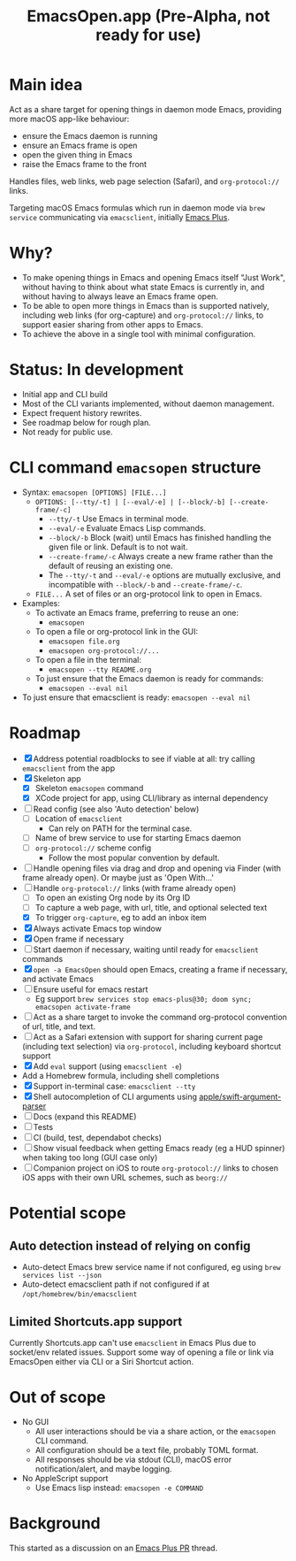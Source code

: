 #+title: EmacsOpen.app (Pre-Alpha, not ready for use)
* Main idea
Act as a share target for opening things in daemon mode Emacs, providing more macOS app-like behaviour:
- ensure the Emacs daemon is running
- ensure an Emacs frame is open
- open the given thing in Emacs
- raise the Emacs frame to the front

Handles files, web links, web page selection (Safari), and =org-protocol://= links.

Targeting macOS Emacs formulas which run in daemon mode via =brew service= communicating via =emacsclient=, initially [[https://github.com/d12frosted/homebrew-emacs-plus][Emacs Plus]].
* Why?
- To make opening things in Emacs and opening Emacs itself "Just Work", without having to think about what state Emacs is currently in, and without having to always leave an Emacs frame open.
- To be able to open more things in Emacs than is supported natively, including web links (for org-capture) and =org-protocol://= links, to support easier sharing from other apps to Emacs.
- To achieve the above in a single tool with minimal configuration.
* Status: In development
- Initial app and CLI build
- Most of the CLI variants implemented, without daemon management.
- Expect frequent history rewrites.
- See roadmap below for rough plan.
- Not ready for public use.
* CLI command =emacsopen= structure
- Syntax: =emacsopen [OPTIONS] [FILE...]=
  - =OPTIONS: [--tty/-t] | [--eval/-e] | [--block/-b] [--create-frame/-c]=
    - =--tty/-t= Use Emacs in terminal mode.
    - =--eval/-e= Evaluate Emacs Lisp commands.
    - =--block/-b= Block (wait) until Emacs has finished handling the given file or link. Default is to not wait.
    - =--create-frame/-c= Always create a new frame rather than the default of reusing an existing one.
    - The =--tty/-t= and =--eval/-e= options are mutually exclusive, and incompatible with =--block/-b= and =--create-frame/-c=.
  - =FILE...= A set of files or an org-protocol link to open in Emacs.
- Examples:
  - To activate an Emacs frame, preferring to reuse an one:
    - =emacsopen=
  - To open a file or org-protocol link in the GUI:
    - =emacsopen file.org=
    - =emacsopen org-protocol://...=
  - To open a file in the terminal:
    - =emacsopen --tty README.org=
  - To just ensure that the Emacs daemon is ready for commands:
    - =emacsopen --eval nil=
- To just ensure that emacsclient is ready: =emacsopen --eval nil=
* Roadmap
- [X] Address potential roadblocks to see if viable at all: try calling =emacsclient= from the app
- [X] Skeleton app
  - [X] Skeleton =emacsopen= command
  - [X] XCode project for app, using CLI/library as internal dependency
- [ ] Read config (see also 'Auto detection' below)
  - [ ] Location of =emacsclient=
    - Can rely on PATH for the terminal case.
  - [ ] Name of brew service to use for starting Emacs daemon
  - [ ] =org-protocol://= scheme config
    - Follow the most popular convention by default.
- [ ] Handle opening files via drag and drop and opening via Finder (with frame already open). Or maybe just as 'Open With...'
- [ ] Handle =org-protocol://= links (with frame already open)
  - [ ] To open an existing Org node by its Org ID
  - [ ] To capture a web page, with url, title, and optional selected text
  - [X] To trigger =org-capture=, eg to add an inbox item
- [X] Always activate Emacs top window
- [X] Open frame if necessary
- [ ] Start daemon if necessary, waiting until ready for =emacsclient= commands
- [X] =open -a EmacsOpen= should open Emacs, creating a frame if necessary, and activate Emacs
- [ ] Ensure useful for emacs restart
  - Eg support ~brew services stop emacs-plus@30; doom sync; emacsopen activate-frame~
- [ ] Act as a share target to invoke the command org-protocol convention of url, title, and text.
- [ ] Act as a Safari extension with support for sharing current page (including text selection) via =org-protocol=, including keyboard shortcut support
- [X] Add =eval= support (using =emacsclient -e=)
- Add a Homebrew formula, including shell completions
- [X] Support in-terminal case: =emacsclient --tty=
- [X] Shell autocompletion of CLI arguments using [[https://github.com/apple/swift-argument-parser][apple/swift-argument-parser]]
- [ ] Docs (expand this README)
- [ ] Tests
- [ ] CI (build, test, dependabot checks)
- [ ] Show visual feedback when getting Emacs ready (eg a HUD spinner) when taking too long (GUI case only)
- [ ] Companion project on iOS to route =org-protocol://= links to chosen iOS apps with their own URL schemes, such as =beorg://=
* Potential scope
** Auto detection instead of relying on config
- Auto-detect Emacs brew service name if not configured, eg using ~brew services list --json~
- Auto-detect emacsclient path if not configured if at =/opt/homebrew/bin/emacsclient=
** Limited Shortcuts.app support
Currently Shortcuts.app can't use =emacsclient= in Emacs Plus due to socket/env related issues.
Support some way of opening a file or link via EmacsOpen either via CLI or a Siri Shortcut action.
* Out of scope
- No GUI
  - All user interactions should be via a share action, or the =emacsopen= CLI command.
  - All configuration should be a text file, probably TOML format.
  - All responses should be via stdout (CLI), macOS error notification/alert, and maybe logging.
- No AppleScript support
  - Use Emacs lisp instead: ~emacsopen -e COMMAND~
* Background
This started as a discussion on an [[https://github.com/d12frosted/homebrew-emacs-plus/pull/783][Emacs Plus PR]] thread.
